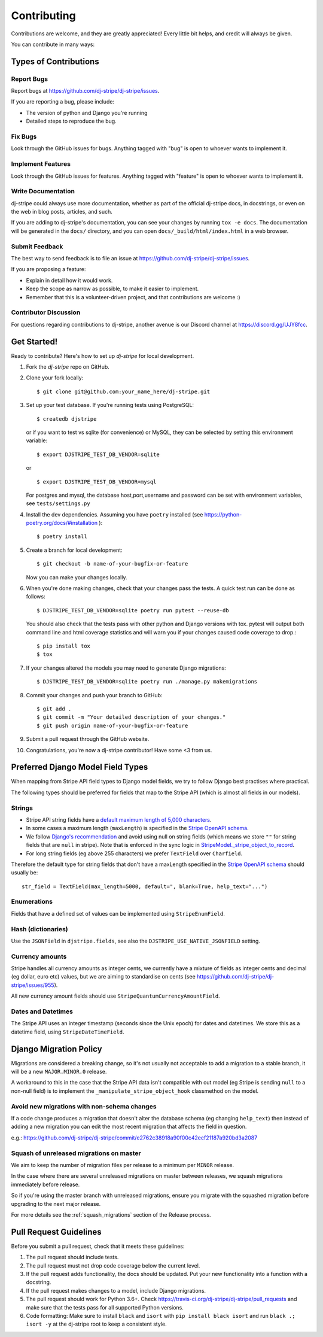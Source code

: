 ============
Contributing
============

Contributions are welcome, and they are greatly appreciated! Every
little bit helps, and credit will always be given.

You can contribute in many ways:

Types of Contributions
----------------------

Report Bugs
~~~~~~~~~~~

Report bugs at https://github.com/dj-stripe/dj-stripe/issues.

If you are reporting a bug, please include:

* The version of python and Django you're running
* Detailed steps to reproduce the bug.

Fix Bugs
~~~~~~~~

Look through the GitHub issues for bugs. Anything tagged with "bug"
is open to whoever wants to implement it.

Implement Features
~~~~~~~~~~~~~~~~~~

Look through the GitHub issues for features. Anything tagged with "feature"
is open to whoever wants to implement it.

Write Documentation
~~~~~~~~~~~~~~~~~~~

dj-stripe could always use more documentation, whether as part of the
official dj-stripe docs, in docstrings, or even on the web in blog posts,
articles, and such.

If you are adding to dj-stripe's documentation, you can see your changes by
running ``tox -e docs``. The documentation will be generated in the ``docs/``
directory, and you can open ``docs/_build/html/index.html`` in a web browser.

Submit Feedback
~~~~~~~~~~~~~~~

The best way to send feedback is to file an issue at https://github.com/dj-stripe/dj-stripe/issues.

If you are proposing a feature:

* Explain in detail how it would work.
* Keep the scope as narrow as possible, to make it easier to implement.
* Remember that this is a volunteer-driven project, and that contributions are welcome :)

Contributor Discussion
~~~~~~~~~~~~~~~~~~~~~~

For questions regarding contributions to dj-stripe, another avenue is our Discord
channel at https://discord.gg/UJY8fcc.

Get Started!
------------

Ready to contribute? Here's how to set up `dj-stripe` for local development.

1. Fork the `dj-stripe` repo on GitHub.
2. Clone your fork locally::

    $ git clone git@github.com:your_name_here/dj-stripe.git

3. Set up your test database.  If you're running tests using PostgreSQL::

    $ createdb djstripe

   or if you want to test vs sqlite (for convenience) or MySQL, they can be selected
   by setting this environment variable::

    $ export DJSTRIPE_TEST_DB_VENDOR=sqlite

   or ::

    $ export DJSTRIPE_TEST_DB_VENDOR=mysql

   For postgres and mysql, the database host,port,username and password can be set with environment variables, see ``tests/settings.py``

4. Install the dev dependencies. Assuming you have ``poetry`` installed (see https://python-poetry.org/docs/#installation )::

    $ poetry install

5. Create a branch for local development::

    $ git checkout -b name-of-your-bugfix-or-feature

   Now you can make your changes locally.

6. When you're done making changes, check that your changes pass the tests.
   A quick test run can be done as follows::

   $ DJSTRIPE_TEST_DB_VENDOR=sqlite poetry run pytest --reuse-db


   You should also check that the tests pass with other python and Django versions with tox.
   pytest will output both command line and html coverage statistics and will warn you
   if your changes caused code coverage to drop.::

    $ pip install tox
    $ tox

7. If your changes altered the models you may need to generate Django migrations::

    $ DJSTRIPE_TEST_DB_VENDOR=sqlite poetry run ./manage.py makemigrations

8. Commit your changes and push your branch to GitHub::

    $ git add .
    $ git commit -m "Your detailed description of your changes."
    $ git push origin name-of-your-bugfix-or-feature

9. Submit a pull request through the GitHub website.

10. Congratulations, you're now a dj-stripe contributor!  Have some <3 from us.

Preferred Django Model Field Types
----------------------------------

When mapping from Stripe API field types to Django model fields, we try to follow
Django best practises where practical.

The following types should be preferred for fields that map to the Stripe API
(which is almost all fields in our models).

Strings
~~~~~~~

* Stripe API string fields have a `default maximum length of 5,000 characters <https://github.com/stripe/openapi/issues/26#issuecomment-392957633>`_.
* In some cases a maximum length (``maxLength``) is specified in the `Stripe OpenAPI schema`_.
* We follow `Django's recommendation <https://docs.djangoproject.com/en/dev/ref/models/fields/#null>`_
  and avoid using null on string fields (which means we store ``""`` for string fields
  that are ``null`` in stripe). Note that is enforced in the sync logic in
  `StripeModel._stripe_object_to_record <https://github.com/dj-stripe/dj-stripe/blob/master/djstripe/models/base.py>`_.
* For long string fields (eg above 255 characters) we prefer ``TextField`` over ``Charfield``.

Therefore the default type for string fields that don't have a maxLength specified in the
`Stripe OpenAPI schema`_ should usually be::

    str_field = TextField(max_length=5000, default=", blank=True, help_text="...")

.. _Stripe OpenAPI schema: https://github.com/stripe/openapi/tree/master/openapi

Enumerations
~~~~~~~~~~~~

Fields that have a defined set of values can be implemented using ``StripeEnumField``.

Hash (dictionaries)
~~~~~~~~~~~~~~~~~~~

Use the ``JSONField`` in ``djstripe.fields``, see also the ``DJSTRIPE_USE_NATIVE_JSONFIELD`` setting.

Currency amounts
~~~~~~~~~~~~~~~~

Stripe handles all currency amounts as integer cents, we currently have a mixture of
fields as integer cents and decimal (eg dollar, euro etc) values, but we are aiming
to standardise on cents (see https://github.com/dj-stripe/dj-stripe/issues/955).

All new currency amount fields should use ``StripeQuantumCurrencyAmountField``.

Dates and Datetimes
~~~~~~~~~~~~~~~~~~~

The Stripe API uses an integer timestamp (seconds since the Unix epoch) for dates and
datetimes.  We store this as a datetime field, using ``StripeDateTimeField``.

Django Migration Policy
-----------------------

Migrations are considered a breaking change, so it's not usually not acceptable to add a migration to a stable branch,
it will be a new ``MAJOR.MINOR.0`` release.

A workaround to this in the case that the Stripe API data isn't compatible with out model (eg Stripe is sending ``null`` to a non-null field)
is to implement the ``_manipulate_stripe_object_hook`` classmethod on the model.

Avoid new migrations with non-schema changes
~~~~~~~~~~~~~~~~~~~~~~~~~~~~~~~~~~~~~~~~~~~~
If a code change produces a migration that doesn't alter the database schema (eg changing ``help_text``) then instead of
adding a new migration you can edit the most recent migration that affects the field in question.

e.g.: https://github.com/dj-stripe/dj-stripe/commit/e2762c38918a90f00c42ecf21187a920bd3a2087

Squash of unreleased migrations on master
~~~~~~~~~~~~~~~~~~~~~~~~~~~~~~~~~~~~~~~~~
We aim to keep the number of migration files per release to a minimum per ``MINOR`` release.

In the case where there are several unreleased migrations on master between releases, we squash migrations immediately before release.

So if you're using the master branch with unreleased migrations, ensure you migrate with the squashed migration before upgrading to the next major release.

For more details see the :ref:`squash_migrations` section of the Release process.

Pull Request Guidelines
-----------------------

Before you submit a pull request, check that it meets these guidelines:

1. The pull request should include tests.
2. The pull request must not drop code coverage below the current level.
3. If the pull request adds functionality, the docs should be updated. Put
   your new functionality into a function with a docstring.
4. If the pull request makes changes to a model, include Django migrations.
5. The pull request should work for Python 3.6+. Check
   https://travis-ci.org/dj-stripe/dj-stripe/pull_requests
   and make sure that the tests pass for all supported Python versions.
6. Code formatting: Make sure to install ``black`` and ``isort`` with
   ``pip install black isort`` and run ``black .; isort -y``
   at the dj-stripe root to keep a consistent style.

